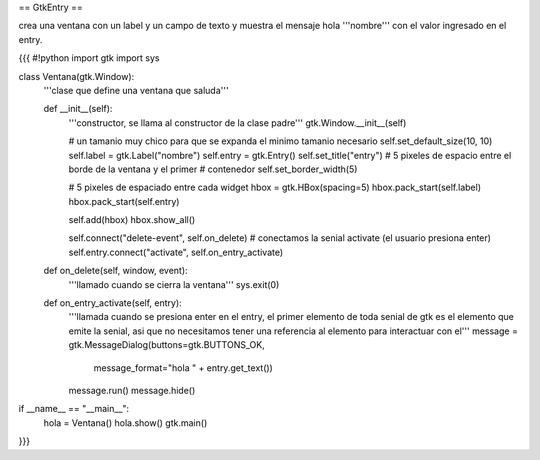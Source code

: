 == GtkEntry ==

crea una ventana con un label y un campo de texto y muestra el mensaje hola '''nombre''' con el valor ingresado en el entry.

{{{
#!python
import gtk
import sys

class Ventana(gtk.Window):
    '''clase que define una ventana que saluda'''

    def __init__(self):
        '''constructor, se llama al constructor de la clase padre'''
        gtk.Window.__init__(self)

        # un tamanio muy chico para que se expanda el minimo tamanio necesario
        self.set_default_size(10, 10)
        self.label = gtk.Label("nombre")
        self.entry = gtk.Entry()
        self.set_title("entry")
        # 5 pixeles de espacio entre el borde de la ventana y el primer
        # contenedor
        self.set_border_width(5)

        # 5 pixeles de espaciado entre cada widget
        hbox = gtk.HBox(spacing=5)
        hbox.pack_start(self.label)
        hbox.pack_start(self.entry)

        self.add(hbox)
        hbox.show_all()

        self.connect("delete-event", self.on_delete)
        # conectamos la senial activate (el usuario presiona enter)
        self.entry.connect("activate", self.on_entry_activate)

    def on_delete(self, window, event):
        '''llamado cuando se cierra la ventana'''
        sys.exit(0)

    def on_entry_activate(self, entry):
        '''llamada cuando se presiona enter en el entry, el primer elemento
        de toda senial de gtk es el elemento que emite la senial, asi que no
        necesitamos tener una referencia al elemento para interactuar con el'''
        message = gtk.MessageDialog(buttons=gtk.BUTTONS_OK, 
            message_format="hola " + entry.get_text())
        message.run()
        message.hide()

if __name__ == "__main__":
    hola = Ventana()
    hola.show()
    gtk.main()
}}}

